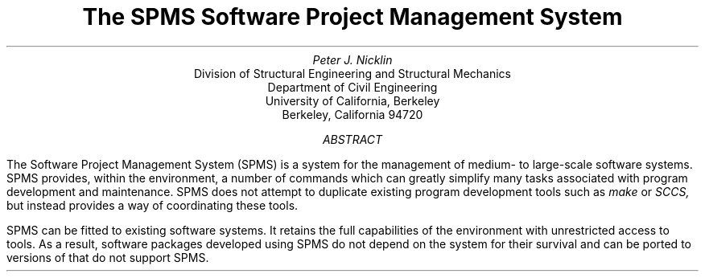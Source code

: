.RP
.TL
The SPMS Software Project Management System
.AU
Peter J. Nicklin
.AI
Division of Structural Engineering and Structural Mechanics
Department of Civil Engineering
University of California, Berkeley
Berkeley, California 94720
.AB
The Software Project Management System (SPMS) is a system for the management
of medium- to large-scale software systems. SPMS provides, within the
.UX
environment, a number of commands which can greatly simplify many tasks
associated with program development and maintenance. SPMS does not
attempt to duplicate existing
.UX
program development tools such as
.I make
or
.I SCCS,
but instead provides a way of coordinating these tools.
.PP
SPMS can be fitted to existing software systems. It retains the full
capabilities of the
.UX
environment with unrestricted access to
.UX
tools. As a result, software packages developed using SPMS do not depend
on the system for their survival and can be ported to versions of
.UX
that do not support SPMS.
.AE
